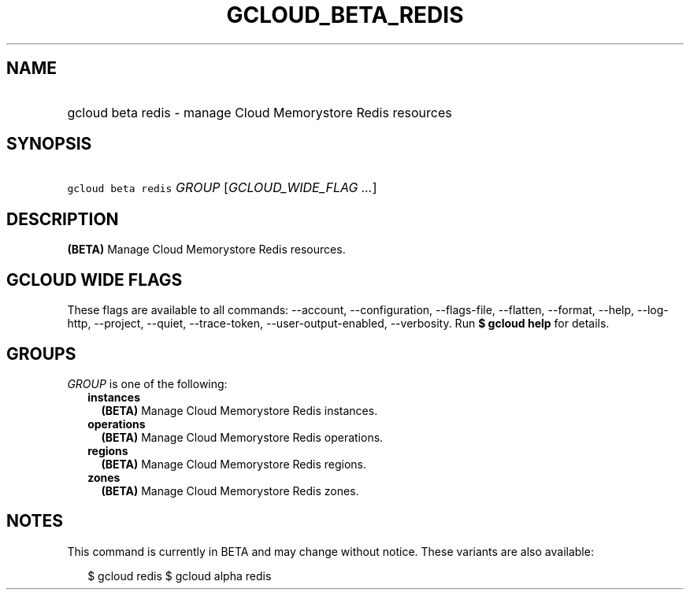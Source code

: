 
.TH "GCLOUD_BETA_REDIS" 1



.SH "NAME"
.HP
gcloud beta redis \- manage Cloud Memorystore Redis resources



.SH "SYNOPSIS"
.HP
\f5gcloud beta redis\fR \fIGROUP\fR [\fIGCLOUD_WIDE_FLAG\ ...\fR]



.SH "DESCRIPTION"

\fB(BETA)\fR Manage Cloud Memorystore Redis resources.



.SH "GCLOUD WIDE FLAGS"

These flags are available to all commands: \-\-account, \-\-configuration,
\-\-flags\-file, \-\-flatten, \-\-format, \-\-help, \-\-log\-http, \-\-project,
\-\-quiet, \-\-trace\-token, \-\-user\-output\-enabled, \-\-verbosity. Run \fB$
gcloud help\fR for details.



.SH "GROUPS"

\f5\fIGROUP\fR\fR is one of the following:

.RS 2m
.TP 2m
\fBinstances\fR
\fB(BETA)\fR Manage Cloud Memorystore Redis instances.

.TP 2m
\fBoperations\fR
\fB(BETA)\fR Manage Cloud Memorystore Redis operations.

.TP 2m
\fBregions\fR
\fB(BETA)\fR Manage Cloud Memorystore Redis regions.

.TP 2m
\fBzones\fR
\fB(BETA)\fR Manage Cloud Memorystore Redis zones.


.RE
.sp

.SH "NOTES"

This command is currently in BETA and may change without notice. These variants
are also available:

.RS 2m
$ gcloud redis
$ gcloud alpha redis
.RE

